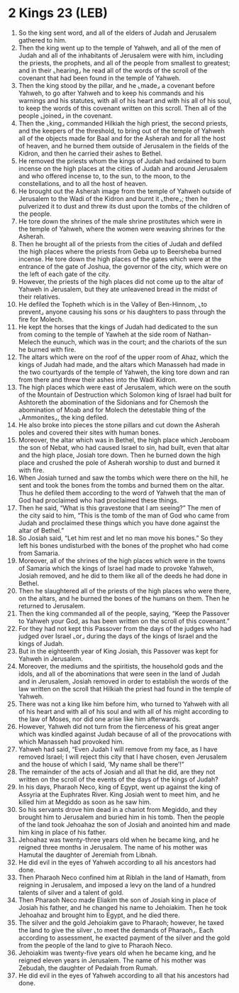 * 2 Kings 23 (LEB)
:PROPERTIES:
:ID: LEB/12-2KI23
:END:

1. So the king sent word, and all of the elders of Judah and Jerusalem gathered to him.
2. Then the king went up to the temple of Yahweh, and all of the men of Judah and all of the inhabitants of Jerusalem were with him, including the priests, the prophets, and all of the people from smallest to greatest; and in their ⌞hearing⌟ he read all of the words of the scroll of the covenant that had been found in the temple of Yahweh.
3. Then the king stood by the pillar, and he ⌞made⌟ a covenant before Yahweh, to go after Yahweh and to keep his commands and his warnings and his statutes, with all of his heart and with his all of his soul, to keep the words of this covenant written on this scroll. Then all of the people ⌞joined⌟ in the covenant.
4. Then the ⌞king⌟ commanded Hilkiah the high priest, the second priests, and the keepers of the threshold, to bring out of the temple of Yahweh all of the objects made for Baal and for the Asherah and for all the host of heaven, and he burned them outside of Jerusalem in the fields of the Kidron, and then he carried their ashes to Bethel.
5. He removed the priests whom the kings of Judah had ordained to burn incense on the high places at the cities of Judah and around Jerusalem and who offered incense to, to the sun, to the moon, to the constellations, and to all the host of heaven.
6. He brought out the Asherah image from the temple of Yahweh outside of Jerusalem to the Wadi of the Kidron and burnt it ⌞there⌟; then he pulverized it to dust and threw its dust upon the tombs of the children of the people.
7. He tore down the shrines of the male shrine prostitutes which were in the temple of Yahweh, where the women were weaving shrines for the Asherah.
8. Then he brought all of the priests from the cities of Judah and defiled the high places where the priests from Geba up to Beersheba burned incense. He tore down the high places of the gates which were at the entrance of the gate of Joshua, the governor of the city, which were on the left of each gate of the city.
9. However, the priests of the high places did not come up to the altar of Yahweh in Jerusalem, but they ate unleavened bread in the midst of their relatives.
10. He defiled the Topheth which is in the Valley of Ben-Hinnom, ⌞to prevent⌟ anyone causing his sons or his daughters to pass through the fire for Molech.
11. He kept the horses that the kings of Judah had dedicated to the sun from coming to the temple of Yawheh at the side room of Nathan-Melech the eunuch, which was in the court; and the chariots of the sun he burned with fire.
12. The altars which were on the roof of the upper room of Ahaz, which the kings of Judah had made, and the altars which Manasseh had made in the two courtyards of the temple of Yahweh, the king tore down and ran from there and threw their ashes into the Wadi Kidron.
13. The high places which were east of Jerusalem, which were on the south of the Mountain of Destruction which Solomon king of Israel had built for Ashtoreth the abomination of the Sidonians and for Chemosh the abomination of Moab and for Molech the detestable thing of the ⌞Ammonites⌟, the king defiled.
14. He also broke into pieces the stone pillars and cut down the Asherah poles and covered their sites with human bones.
15. Moreover, the altar which was in Bethel, the high place which Jeroboam the son of Nebat, who had caused Israel to sin, had built, even that altar and the high place, Josiah tore down. Then he burned down the high place and crushed the pole of Asherah worship to dust and burned it with fire.
16. When Josiah turned and saw the tombs which were there on the hill, he sent and took the bones from the tombs and burned them on the altar. Thus he defiled them according to the word of Yahweh that the man of God had proclaimed who had proclaimed these things.
17. Then he said, “What is this gravestone that I am seeing?” The men of the city said to him, “This is the tomb of the man of God who came from Judah and proclaimed these things which you have done against the altar of Bethel.”
18. So Josiah said, “Let him rest and let no man move his bones.” So they left his bones undisturbed with the bones of the prophet who had come from Samaria.
19. Moreover, all of the shrines of the high places which were in the towns of Samaria which the kings of Israel had made to provoke Yahweh, Josiah removed, and he did to them like all of the deeds he had done in Bethel.
20. Then he slaughtered all of the priests of the high places who were there, on the altars, and he burned the bones of the humans on them. Then he returned to Jerusalem.
21. Then the king commanded all of the people, saying, “Keep the Passover to Yahweh your God, as has been written on the scroll of this covenant.”
22. For they had not kept this Passover from the days of the judges who had judged over Israel ⌞or⌟ during the days of the kings of Israel and the kings of Judah.
23. But in the eighteenth year of King Josiah, this Passover was kept for Yahweh in Jerusalem.
24. Moreover, the mediums and the spiritists, the household gods and the idols, and all of the abominations that were seen in the land of Judah and in Jerusalem, Josiah removed in order to establish the words of the law written on the scroll that Hilkiah the priest had found in the temple of Yahweh.
25. There was not a king like him before him, who turned to Yahweh with all of his heart and with all of his soul and with all of his might according to the law of Moses, nor did one arise like him afterwards.
26. However, Yahweh did not turn from the fierceness of his great anger which was kindled against Judah because of all of the provocations with which Manasseh had provoked him.
27. Yahweh had said, “Even Judah I will remove from my face, as I have removed Israel; I will reject this city that I have chosen, even Jerusalem and the house of which I said, ‘My name shall be there’!”
28. The remainder of the acts of Josiah and all that he did, are they not written on the scroll of the events of the days of the kings of Judah?
29. In his days, Pharaoh Neco, king of Egypt, went up against the king of Assyria at the Euphrates River. King Josiah went to meet him, and he killed him at Megiddo as soon as he saw him.
30. So his servants drove him dead in a chariot from Megiddo, and they brought him to Jerusalem and buried him in his tomb. Then the people of the land took Jehoahaz the son of Josiah and anointed him and made him king in place of his father.
31. Jehoahaz was twenty-three years old when he became king, and he reigned three months in Jerusalem. The name of his mother was Hamutal the daughter of Jeremiah from Libnah.
32. He did evil in the eyes of Yahweh according to all his ancestors had done.
33. Then Pharaoh Neco confined him at Riblah in the land of Hamath, from reigning in Jerusalem, and imposed a levy on the land of a hundred talents of silver and a talent of gold.
34. Then Pharaoh Neco made Eliakim the son of Josiah king in place of Josiah his father, and he changed his name to Jehoiakim. Then he took Jehoahaz and brought him to Egypt, and he died there.
35. The silver and the gold Jehoiakim gave to Pharaoh; however, he taxed the land to give the silver ⌞to meet the demands of Pharaoh⌟. Each according to assessment, he exacted payment of the silver and the gold from the people of the land to give to Pharaoh Neco.
36. Jehoiakim was twenty-five years old when he became king, and he reigned eleven years in Jerusalem. The name of his mother was Zebudah, the daughter of Pedaiah from Rumah.
37. He did evil in the eyes of Yahweh according to all that his ancestors had done.
